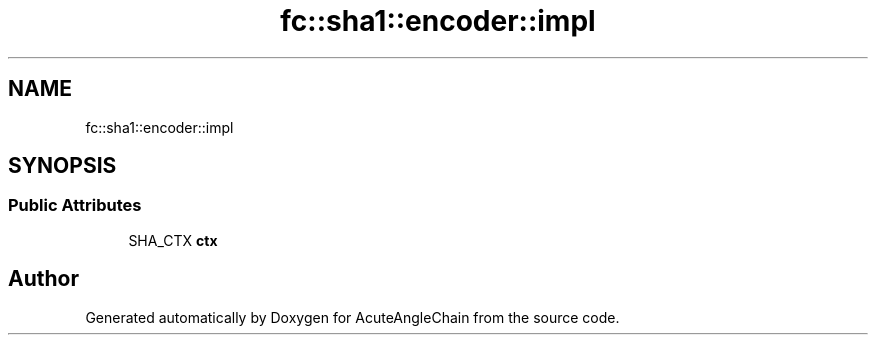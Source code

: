 .TH "fc::sha1::encoder::impl" 3 "Sun Jun 3 2018" "AcuteAngleChain" \" -*- nroff -*-
.ad l
.nh
.SH NAME
fc::sha1::encoder::impl
.SH SYNOPSIS
.br
.PP
.SS "Public Attributes"

.in +1c
.ti -1c
.RI "SHA_CTX \fBctx\fP"
.br
.in -1c

.SH "Author"
.PP 
Generated automatically by Doxygen for AcuteAngleChain from the source code\&.
